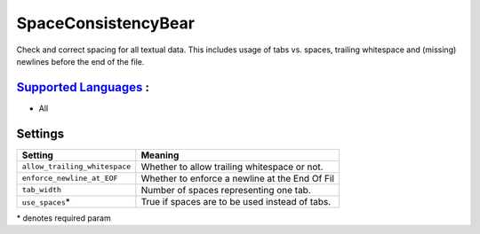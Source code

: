 **SpaceConsistencyBear**
========================

Check and correct spacing for all textual data. This includes usage of tabs vs. spaces, trailing whitespace and (missing) newlines before the end of the file.

`Supported Languages <../README.rst>`_ :
-----

* All

Settings
--------

+--------------------------------+---------------------------------------+
| Setting                        |  Meaning                              |
+================================+=======================================+
|                                |                                       |
| ``allow_trailing_whitespace``  | Whether to allow trailing whitespace  |
|                                | or not.                               |
|                                |                                       |
+--------------------------------+---------------------------------------+
|                                |                                       |
| ``enforce_newline_at_EOF``     | Whether to enforce a newline at the   |
|                                | End Of Fil                            |
|                                |                                       |
+--------------------------------+---------------------------------------+
|                                |                                       |
| ``tab_width``                  | Number of spaces representing one     |
|                                | tab.                                  |
|                                |                                       |
+--------------------------------+---------------------------------------+
|                                |                                       |
| ``use_spaces``\*               | True if spaces are to be used instead |
|                                | of tabs.                              |
|                                |                                       |
+--------------------------------+---------------------------------------+

\* denotes required param